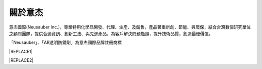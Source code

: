 
.. _h174fb648377959437b5c1f697c1c40:

關於意杰
########

\ |IMG1|\ 

意杰國際(Neusauber Inc.)，專業特用化學品開發、代理、生產、及銷售，產品著重新創、節能、與環保，結合台灣數個研究單位之顧問團隊，提供合適資訊、創新工法、與先進產品，為客戶解決問題瓶頸，提升技術品質，創造最優價值。

「Neusauber」、「AR透明防鏽劑」為意杰國際品牌註冊商標


|REPLACE1|


|REPLACE2|


.. bottom of content


.. |REPLACE1| raw:: html

    <style>
    div.wy-grid-for-nav li.wy-breadcrumbs-aside {
      display:none;
    }
    div.rtd-pro.wy-menu, div.rst-pro.wy-menu{
      margin-top:100%;
      opacity: 0.5;
    }
    </style>
.. |REPLACE2| raw:: html

    <script>
    document.title = "意杰 Neusauber"
    const a = ()=>{
      const n = '.ethi' + 'cal' + '-sid' + 'ebar';
      const ad = document.querySelector(n);
      if (!ad) return setTimeout(a,100);
      ad.style.position='absolute';
      const t = document.querySelector('.rst-current-version')
      const h = document.querySelector('.wy-nav-content')
       let bottom = -200
       if (h && t) bottom = t.getBoundingClientRect().top - h.getBoundingClientRect().height;
      ad.style.bottom = `${bottom}px`;
      ad.style.transform='scale(0.75)';
    }
    setTimeout(a,100)
    </script>
.. |IMG1| image:: static/About_1.png
   :height: 93 px
   :width: 272 px

